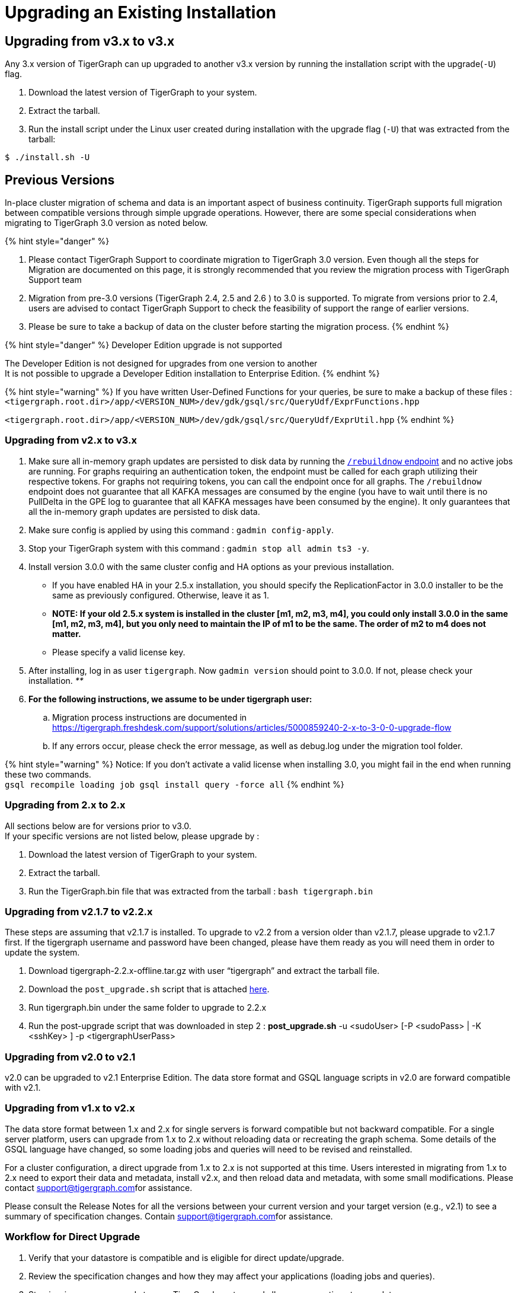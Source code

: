 = Upgrading an Existing Installation

== Upgrading from v3.x to v3.x

Any 3.x version of TigerGraph can up upgraded to another v3.x version by running the installation script with the upgrade(`-U`) flag.

. Download the latest version of TigerGraph to your system.
. Extract the tarball.
. Run the install script under the Linux user created during installation with the upgrade flag (`-U`)  that was extracted from the tarball:

[source,text]
----
$ ./install.sh -U
----

== Previous Versions

In-place cluster migration of schema and data is an important aspect of business continuity. TigerGraph supports full migration between compatible versions through simple upgrade operations. However, there are some special considerations when migrating to TigerGraph 3.0 version as noted below.

{% hint style="danger" %}

. Please contact TigerGraph Support to coordinate migration to TigerGraph 3.0 version. Even though all the steps for Migration are documented on this page, it is strongly recommended that you review the migration process with TigerGraph Support team
. Migration from pre-3.0 versions (TigerGraph 2.4, 2.5 and 2.6 ) to 3.0 is supported. To migrate from versions prior to 2.4, users are advised to contact TigerGraph Support to check the feasibility of support the range of earlier versions.
. Please be sure to take a backup of data on the cluster before starting the migration process.
{% endhint %}

{% hint style="danger" %}
Developer Edition upgrade is not supported

The Developer Edition is not designed for upgrades from one version to another +
It is not possible to upgrade a Developer Edition installation to Enterprise Edition.
{% endhint %}

{% hint style="warning" %}
If you have written User-Defined Functions for your queries, be sure to make a backup of these files : +
`<tigergraph.root.dir>/app/<VERSION_NUM>/dev/gdk/gsql/src/QueryUdf/ExprFunctions.hpp`

`<tigergraph.root.dir>/app/<VERSION_NUM>/dev/gdk/gsql/src/QueryUdf/ExprUtil.hpp`
{% endhint %}

=== Upgrading from v2.x to v3.x

. Make sure all in-memory graph updates are persisted to disk data by running the link:../../../dev/restpp-api/built-in-endpoints.md#rebuild-graph-engine[`/rebuildnow` endpoint] and no active jobs are running. For graphs requiring an authentication token, the endpoint must be called for each graph utilizing their respective tokens. For graphs not requiring tokens, you can call the endpoint once for all graphs. The `/rebuildnow` endpoint does not guarantee that all KAFKA messages are consumed by the engine (you have to wait until there is no PullDelta in the GPE log to guarantee that all KAFKA messages have been consumed by the engine). It only guarantees that all the in-memory graph updates are persisted to disk data.
. Make sure config is applied by using this command : `gadmin config-apply`.
. Stop your TigerGraph system with this command : `gadmin stop all admin ts3 -y`.
. Install version 3.0.0 with the same cluster config and HA options as your previous installation.
 ** If you have enabled HA in your 2.5.x installation, you should specify the ReplicationFactor in 3.0.0 installer to be the same as previously configured. Otherwise, leave it as 1.
 ** *NOTE: If your old 2.5.x system is installed in the cluster [m1, m2, m3, m4], you could only install 3.0.0 in the same [m1, m2, m3, m4], but you only need to maintain the IP of m1 to be the same. The order of m2 to m4 does not matter.*
 ** Please specify a valid license key.
. After installing, log in as user `tigergraph`. Now `gadmin version` should point to 3.0.0. If not, please check your installation. _**_
. *For the following instructions, we assume to be under tigergraph user:*
 .. Migration process instructions are documented in https://tigergraph.freshdesk.com/support/solutions/articles/5000859240-2-x-to-3-0-0-upgrade-flow
 .. If any errors occur, please check the error message, as well as debug.log under the migration tool folder.

{% hint style="warning" %}
Notice: If you don't activate a valid license when installing 3.0, you might fail in the end when running these two commands. +
`gsql recompile loading job
gsql install query -force all`
{% endhint %}

=== Upgrading from 2.x to 2.x

All sections below are for versions prior to v3.0. +
If your specific versions are not listed below, please upgrade by :

. Download the latest version of TigerGraph to your system.
. Extract the tarball.
. Run the TigerGraph.bin file that was extracted from the tarball : `bash tigergraph.bin`

=== Upgrading from v2.1.7 to v2.2.x +++<a id="updating-from-v-2-1-7-to-v-2-2-5">++++++</a>+++

These steps are assuming that v2.1.7 is installed. To upgrade to v2.2 from a version older than v2.1.7, please upgrade to v2.1.7 first. If the tigergraph username and password have been changed, please have them ready as you will need them in order to update the system.

. Download tigergraph-2.2.x-offline.tar.gz with user "`tigergraph`" and extract the tarball file.
. Download the `post_upgrade.sh` script that is attached https://tigergraph.freshdesk.com/support/solutions/articles/5000810844-v2-1-7-v2-2-x-upgrade-instructions[here].
. Run tigergraph.bin under the same folder to upgrade to 2.2.x
. Run the post-upgrade script that was downloaded in step 2 : *post_upgrade.sh* -u <sudoUser> [-P <sudoPass> | -K <sshKey> ] -p <tigergraphUserPass>

=== Upgrading from v2.0 to v2.1

v2.0 can be upgraded to v2.1 Enterprise Edition. The data store format and GSQL language scripts in v2.0 are forward compatible with v2.1.

=== Upgrading from v1.x to v2.x

The data store format between 1.x and 2.x for single servers is forward compatible but not backward compatible. For a single server platform, users can upgrade from 1.x to 2.x without reloading data or recreating the graph schema. Some details of the GSQL language have changed, so some loading jobs and queries will need to be revised and reinstalled.

For a cluster configuration, a direct upgrade from 1.x to 2.x is not supported at this time.  Users interested in migrating from 1.x to 2.x need to export their data and metadata, install v2.x, and then reload data and metadata, with some small modifications.  Please contact link:mailto:support@tigergraph.com[support@tigergraph.com]for assistance.

Please consult the Release Notes for all the versions between your current version and your target version (e.g., v2.1) to see a summary of specification changes.  Contain link:mailto:support@tigergraph.com[support@tigergraph.com]for assistance.

=== Workflow for Direct Upgrade

. Verify that your datastore is compatible and is eligible for direct update/upgrade.
. Review the specification changes and how they may affect your applications (loading jobs and queries).
. Stop issuing new commands to your TigerGraph system and allow any operations to complete.
. (Recommended) Back up your data, as a precaution.
. Follow the procedure at the beginning of this document for installing a new system.  The installer will automatically shut down your system and start it again.

{% hint style="danger" %}
 Be sure to specify the same username as your current installation. Otherwise, if you use a different user name, it will be treated as a new installation, with an empty graph.
{% endhint %}

. Pay attention to output messages during the installation process which may alert you to additional tasks or checks you should perform.
. Run the command *gsql* to start the GSQL shell. The first time after an update, gsql performs two important operations:
 .. Copies your catalog from your old installation to the new installation.
 .. Compares the files in the backup `/dev_<datetime>/gdk/gsql/src` folder to the new `/dev/gdk/gsql/src` folder. Pay attention to any files residing in the old folder but not in the new folder.  Review them and copy them to the new folder if appropriate.  See the example below.
. Revise and reinstall loading jobs, user-defined functions, and queries as needed.
